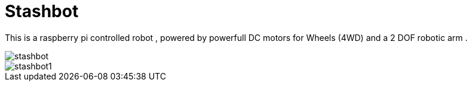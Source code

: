 = Stashbot
:published_at: 2017-05-10

This is a raspberry pi controlled robot , powered by powerfull DC motors for Wheels (4WD) and a 2 DOF robotic arm .

image::stashbot.jpg[]

image::stashbot1.jpg[]

:hp-tags: HubPress, Blog, Open_Source,
:hp-alt-title: stashbot
